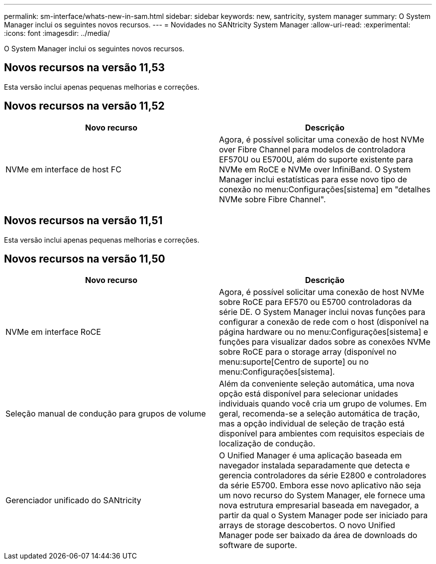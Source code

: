 ---
permalink: sm-interface/whats-new-in-sam.html 
sidebar: sidebar 
keywords: new, santricity, system manager 
summary: O System Manager inclui os seguintes novos recursos. 
---
= Novidades no SANtricity System Manager
:allow-uri-read: 
:experimental: 
:icons: font
:imagesdir: ../media/


[role="lead"]
O System Manager inclui os seguintes novos recursos.



== Novos recursos na versão 11,53

Esta versão inclui apenas pequenas melhorias e correções.



== Novos recursos na versão 11,52

|===
| Novo recurso | Descrição 


 a| 
NVMe em interface de host FC
 a| 
Agora, é possível solicitar uma conexão de host NVMe over Fibre Channel para modelos de controladora EF570U ou E5700U, além do suporte existente para NVMe em RoCE e NVMe over InfiniBand. O System Manager inclui estatísticas para esse novo tipo de conexão no menu:Configurações[sistema] em "detalhes NVMe sobre Fibre Channel".

|===


== Novos recursos na versão 11,51

Esta versão inclui apenas pequenas melhorias e correções.



== Novos recursos na versão 11,50

|===
| Novo recurso | Descrição 


 a| 
NVMe em interface RoCE
 a| 
Agora, é possível solicitar uma conexão de host NVMe sobre RoCE para EF570 ou E5700 controladoras da série DE. O System Manager inclui novas funções para configurar a conexão de rede com o host (disponível na página hardware ou no menu:Configurações[sistema] e funções para visualizar dados sobre as conexões NVMe sobre RoCE para o storage array (disponível no menu:suporte[Centro de suporte] ou no menu:Configurações[sistema].



 a| 
Seleção manual de condução para grupos de volume
 a| 
Além da conveniente seleção automática, uma nova opção está disponível para selecionar unidades individuais quando você cria um grupo de volumes. Em geral, recomenda-se a seleção automática de tração, mas a opção individual de seleção de tração está disponível para ambientes com requisitos especiais de localização de condução.



 a| 
Gerenciador unificado do SANtricity
 a| 
O Unified Manager é uma aplicação baseada em navegador instalada separadamente que detecta e gerencia controladores da série E2800 e controladores da série E5700. Embora esse novo aplicativo não seja um novo recurso do System Manager, ele fornece uma nova estrutura empresarial baseada em navegador, a partir da qual o System Manager pode ser iniciado para arrays de storage descobertos. O novo Unified Manager pode ser baixado da área de downloads do software de suporte.

|===